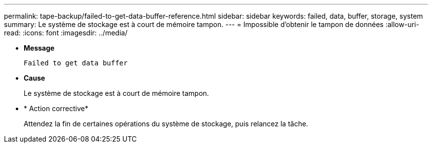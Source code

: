 ---
permalink: tape-backup/failed-to-get-data-buffer-reference.html 
sidebar: sidebar 
keywords: failed, data, buffer, storage, system 
summary: Le système de stockage est à court de mémoire tampon. 
---
= Impossible d'obtenir le tampon de données
:allow-uri-read: 
:icons: font
:imagesdir: ../media/


[role="lead"]
* *Message*
+
`Failed to get data buffer`

* *Cause*
+
Le système de stockage est à court de mémoire tampon.

* * Action corrective*
+
Attendez la fin de certaines opérations du système de stockage, puis relancez la tâche.


